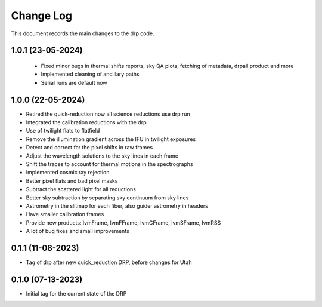 .. _drp-changelog:

==========
Change Log
==========

This document records the main changes to the drp code.

1.0.1 (23-05-2024)
------------------

 * Fixed minor bugs in thermal shifts reports, sky QA plots, fetching of metadata, drpall product and more
 * Implemented cleaning of ancillary paths
 * Serial runs are default now

1.0.0 (22-05-2024)
------------------

* Retired the quick-reduction now all science reductions use drp run
* Integrated the calibration reductions with the drp
* Use of twilight flats to flatfield
* Remove the illumination gradient across the IFU in twilight exposures
* Detect and correct for the pixel shifts in raw frames
* Adjust the wavelength solutions to the sky lines in each frame
* Shift the traces to account for thermal motions in the spectrographs
* Implemented cosmic ray rejection
* Better pixel flats and bad pixel masks
* Subtract the scattered light for all reductions
* Better sky subtraction by separating sky continuum from sky lines
* Astrometry in the slitmap for each fiber, also guider astrometry in headers
* Have smaller calibration frames
* Provide new products: lvmFrame, lvmFFrame, lvmCFrame, lvmSFrame, lvmRSS
* A lot of bug fixes and small improvements

0.1.1 (11-08-2023)
------------------
- Tag of drp after new quick_reduction DRP, before changes for Utah

0.1.0 (07-13-2023)
------------------
- Initial tag for the current state of the DRP
